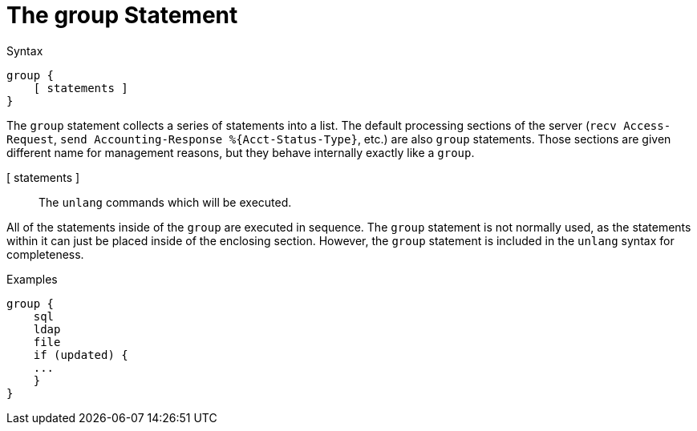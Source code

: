 = The group Statement

.Syntax
[source,unlang]
----
group {
    [ statements ]
}
----

The `group` statement collects a series of statements into a list.
The default processing sections of the server (`recv Access-Request`,
`+send Accounting-Response %{Acct-Status-Type}+`, etc.) are also `group`
statements.  Those sections are given different name for management
reasons, but they behave internally exactly like a `group`.

[ statements ]:: The `unlang` commands which will be executed.

All of the statements inside of the `group` are executed in sequence.
The `group` statement is not normally used, as the statements within
it can just be placed inside of the enclosing section.  However, the
`group` statement is included in the `unlang` syntax for completeness.

.Examples

[source,unlang]
----
group {
    sql
    ldap
    file
    if (updated) {
    ...
    }
}
----

// Copyright (C) 2019 Network RADIUS SAS.  Licenced under CC-by-NC 4.0.
// Development of this documentation was sponsored by Network RADIUS SAS.
